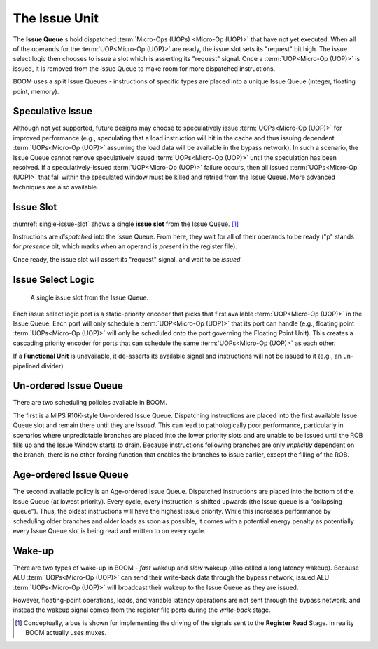 The Issue Unit
==============

The **Issue Queue** s hold dispatched :term:`Micro-Ops (UOPs) <Micro-Op (UOP)>` that have not yet executed.
When all of the operands for the :term:`UOP<Micro-Op (UOP)>` are ready, the issue slot sets
its "request" bit high. The issue select logic then chooses to issue a
slot which is asserting its "request" signal. Once a :term:`UOP<Micro-Op (UOP)>` is issued,
it is removed from the Issue Queue to make room for more dispatched
instructions.

BOOM uses a split Issue Queues - instructions of specific types are placed
into a unique Issue Queue (integer, floating point, memory).

Speculative Issue
-----------------

Although not yet supported, future designs may choose to speculatively
issue :term:`UOPs<Micro-Op (UOP)>` for improved performance (e.g., speculating that a load
instruction will hit in the cache and thus issuing dependent :term:`UOPs<Micro-Op (UOP)>`
assuming the load data will be available in the bypass network). In such
a scenario, the Issue Queue cannot remove speculatively issued
:term:`UOPs<Micro-Op (UOP)>` until the speculation has been resolved. If a
speculatively-issued :term:`UOP<Micro-Op (UOP)>` failure occurs, then all issued :term:`UOPs<Micro-Op (UOP)>`
that fall within the speculated window must be killed and retried from
the Issue Queue. More advanced techniques are also available.

Issue Slot
----------

:numref:`single-issue-slot` shows a single **issue slot** from the
Issue Queue. [1]_

Instructions are *dispatched* into the Issue Queue. From here, they
wait for all of their operands to be ready ("p" stands for *presence*
bit, which marks when an operand is *present* in the register file).

Once ready, the issue slot will assert its "request" signal, and wait
to be *issued*.

Issue Select Logic
------------------

.. _single-issue-slot:
.. figure:: /figures/issue_slot.png
    :alt: Single Issue Slot

    A single issue slot from the Issue Queue.

Each issue select logic port is a static-priority encoder that picks
that first available :term:`UOP<Micro-Op (UOP)>` in the Issue Queue. Each port will only
schedule a :term:`UOP<Micro-Op (UOP)>` that its port can handle (e.g., floating point
:term:`UOPs<Micro-Op (UOP)>` will only be scheduled onto the port governing the Floating
Point Unit). This creates a cascading priority encoder for ports that
can schedule the same :term:`UOPs<Micro-Op (UOP)>` as each other.

If a **Functional Unit** is unavailable, it de-asserts its available signal
and instructions will not be issued to it (e.g., an un-pipelined
divider).

Un-ordered Issue Queue
-----------------------

There are two scheduling policies available in BOOM.

The first is a MIPS R10K-style Un-ordered Issue
Queue. Dispatching instructions are placed
into the first available Issue Queue slot and remain there until they
are *issued*. This can lead to pathologically poor performance,
particularly in scenarios where unpredictable branches are placed into
the lower priority slots and are unable to be issued until the ROB fills
up and the Issue Window starts to drain. Because instructions following
branches are only *implicitly* dependent on the branch, there is no
other forcing function that enables the branches to issue earlier,
except the filling of the ROB.

Age-ordered Issue Queue
------------------------

The second available policy is an Age-ordered Issue Queue. Dispatched
instructions are placed into the bottom of the Issue Queue (at lowest
priority). Every cycle, every instruction is shifted upwards (the Issue
queue is a “collapsing queue"). Thus, the oldest instructions will have
the highest issue priority. While this increases performance by
scheduling older branches and older loads as soon as possible, it comes
with a potential energy penalty as potentially every Issue Queue slot
is being read and written to on every cycle.

Wake-up
-------

There are two types of wake-up in BOOM - *fast* wakeup and *slow*
wakeup (also called a long latency wakeup). Because ALU :term:`UOPs<Micro-Op (UOP)>` can send their write-back data through the
bypass network, issued ALU :term:`UOPs<Micro-Op (UOP)>` will broadcast their wakeup to the
Issue Queue as they are issued.

However, floating-point operations, loads, and variable latency
operations are not sent through the bypass network, and instead the
wakeup signal comes from the register file ports during the *write-back*
stage.

.. [1]
   Conceptually, a bus is shown for implementing the driving of the
   signals sent to the **Register Read** Stage. In reality BOOM actually
   uses muxes.
